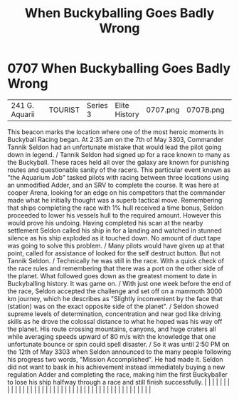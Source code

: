 :PROPERTIES:
:ID:       f2fc0d8b-8169-48f6-8622-be2077cefd0d
:END:
#+title: When Buckyballing Goes Badly Wrong
#+filetags: :beacon:
*     0707  When Buckyballing Goes Badly Wrong
| 241 G. Aquarii                       |               | TOURIST                | Series 3  | Elite History | 0707.png | 0707B.png | 0707C.png     | 0707D.png                                                                                                                                                                                                                                                                                                                                                                                                                                                                                                                                                                                                                                                                                                                                                                                                                                                                                                                                                                                                             |           |     4 | 

This beacon marks the location where one of the most heroic moments in Buckyball Racing began. At 2:35 am on the 7th of May 3303, Commander Tannik Seldon had an unfortunate mistake that would lead the pilot going down in legend. / Tannik Seldon had signed up for a race known to many as the Buckyball. These races held all over the galaxy are known for punishing routes and questionable sanity of the racers. This particular event known as "the Aquarium Job" tasked pilots with racing between three locations using an unmodified Adder, and an SRV to complete the course. It was here at cooper Arena, looking for an edge on his competitors that the commander made what he initially thought was a superb tactical move. Remembering that ships completing the race with 1% hull received a time bonus, Seldon proceeded to lower his vessels hull to the required amount. However this would prove his undoing. Having completed his scan at the nearby settlement Seldon called his ship in for a landing and watched in stunned silence as his ship exploded as it touched down. No amount of duct tape was going to solve this problem. / Many pilots would have given up at that point, called for assistance of looked for the self destruct button. But not Tannik Seldon. / Technically he was still in the race. With a quick check of the race rules and remembering that there was a port on the other side of the planet. What followed goes down as the greatest moment to date in Buckyballing history. It was game on. / With just one week before the end of the race, Seldon accepted the challenge and set off on a mammoth 3000 km journey, which he describes as "Slightly inconvenient by the face that (station) was on the exact opposite side of the planet". / Seldon showed supreme levels of determination, concentration and near god like driving skills as he drove the colossal distance to what he hoped was his way off the planet. His route crossing mountains, canyons, and huge craters all while averaging speeds upward of 80 m/s with the knowledge that one unfortunate bounce or spin could spell disaster. / So it was until 2:50 PM on the 12th of May 3303 when Seldon announced to the many people following his progress two words, "Mission Accomplished". He had made it. Seldon did not want to bask in his achievement instead immediately buying a new regulation Adder and completing the race, making him the first Buckyballer to lose his ship halfway through a race and still finish successfully.                                                                                                                                                                                                                                                                                                                                                                                                                                                                  |   |   |                                                                                                                                                                                                                                                                                                                                                                                                                                                                                                                                                                                                                                                                                                                                                                                                                                                                                                                                                                                                                       |   |   |   |   |   |   |   |   |   |   |   |   |   |   |   |   |   |   |   |   |   |   |   |   |   |   |   |   |   |   |   |   |   |   |   |   |   |   |   |   |   |   

[[file:img/beacons/0707D.png]]

